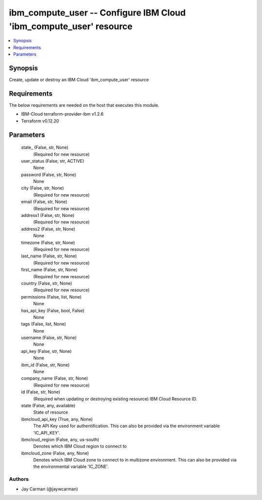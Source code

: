 
ibm_compute_user -- Configure IBM Cloud 'ibm_compute_user' resource
===================================================================

.. contents::
   :local:
   :depth: 1


Synopsis
--------

Create, update or destroy an IBM Cloud 'ibm_compute_user' resource



Requirements
------------
The below requirements are needed on the host that executes this module.

- IBM-Cloud terraform-provider-ibm v1.2.6
- Terraform v0.12.20



Parameters
----------

  state_ (False, str, None)
    (Required for new resource)


  user_status (False, str, ACTIVE)
    None


  password (False, str, None)
    None


  city (False, str, None)
    (Required for new resource)


  email (False, str, None)
    (Required for new resource)


  address1 (False, str, None)
    (Required for new resource)


  address2 (False, str, None)
    None


  timezone (False, str, None)
    (Required for new resource)


  last_name (False, str, None)
    (Required for new resource)


  first_name (False, str, None)
    (Required for new resource)


  country (False, str, None)
    (Required for new resource)


  permissions (False, list, None)
    None


  has_api_key (False, bool, False)
    None


  tags (False, list, None)
    None


  username (False, str, None)
    None


  api_key (False, str, None)
    None


  ibm_id (False, str, None)
    None


  company_name (False, str, None)
    (Required for new resource)


  id (False, str, None)
    (Required when updating or destroying existing resource) IBM Cloud Resource ID.


  state (False, any, available)
    State of resource


  ibmcloud_api_key (True, any, None)
    The API Key used for authentification. This can also be provided via the environment variable 'IC_API_KEY'.


  ibmcloud_region (False, any, us-south)
    Denotes which IBM Cloud region to connect to


  ibmcloud_zone (False, any, None)
    Denotes which IBM Cloud zone to connect to in multizone environment. This can also be provided via the environmental variable 'IC_ZONE'.













Authors
~~~~~~~

- Jay Carman (@jaywcarman)


